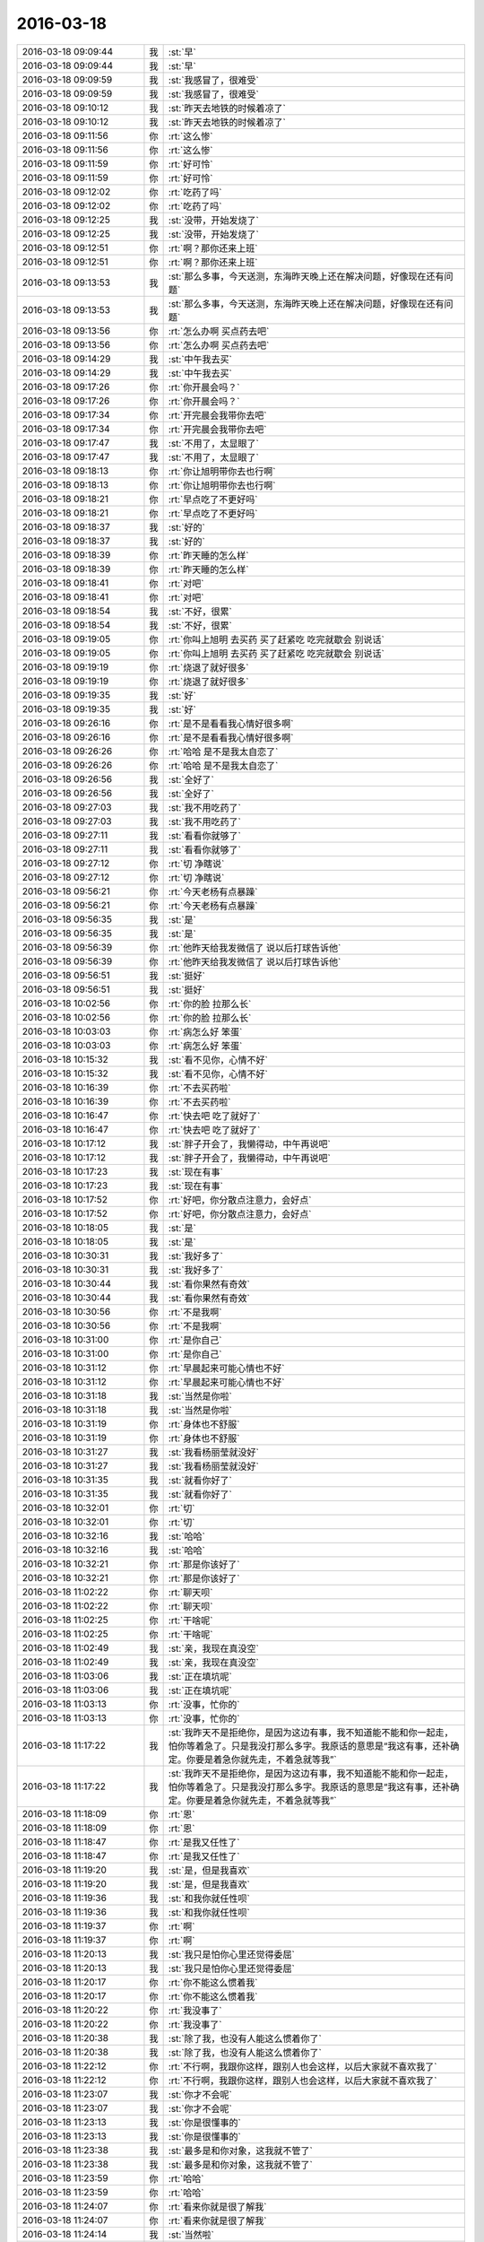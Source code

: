 2016-03-18
-------------

.. list-table::
   :widths: 25, 1, 60

   * - 2016-03-18 09:09:44
     - 我
     - :st:`早`
   * - 2016-03-18 09:09:44
     - 我
     - :st:`早`
   * - 2016-03-18 09:09:59
     - 我
     - :st:`我感冒了，很难受`
   * - 2016-03-18 09:09:59
     - 我
     - :st:`我感冒了，很难受`
   * - 2016-03-18 09:10:12
     - 我
     - :st:`昨天去地铁的时候着凉了`
   * - 2016-03-18 09:10:12
     - 我
     - :st:`昨天去地铁的时候着凉了`
   * - 2016-03-18 09:11:56
     - 你
     - :rt:`这么惨`
   * - 2016-03-18 09:11:56
     - 你
     - :rt:`这么惨`
   * - 2016-03-18 09:11:59
     - 你
     - :rt:`好可怜`
   * - 2016-03-18 09:11:59
     - 你
     - :rt:`好可怜`
   * - 2016-03-18 09:12:02
     - 你
     - :rt:`吃药了吗`
   * - 2016-03-18 09:12:02
     - 你
     - :rt:`吃药了吗`
   * - 2016-03-18 09:12:25
     - 我
     - :st:`没带，开始发烧了`
   * - 2016-03-18 09:12:25
     - 我
     - :st:`没带，开始发烧了`
   * - 2016-03-18 09:12:51
     - 你
     - :rt:`啊？那你还来上班`
   * - 2016-03-18 09:12:51
     - 你
     - :rt:`啊？那你还来上班`
   * - 2016-03-18 09:13:53
     - 我
     - :st:`那么多事，今天送测，东海昨天晚上还在解决问题，好像现在还有问题`
   * - 2016-03-18 09:13:53
     - 我
     - :st:`那么多事，今天送测，东海昨天晚上还在解决问题，好像现在还有问题`
   * - 2016-03-18 09:13:56
     - 你
     - :rt:`怎么办啊 买点药去吧`
   * - 2016-03-18 09:13:56
     - 你
     - :rt:`怎么办啊 买点药去吧`
   * - 2016-03-18 09:14:29
     - 我
     - :st:`中午我去买`
   * - 2016-03-18 09:14:29
     - 我
     - :st:`中午我去买`
   * - 2016-03-18 09:17:26
     - 你
     - :rt:`你开晨会吗？`
   * - 2016-03-18 09:17:26
     - 你
     - :rt:`你开晨会吗？`
   * - 2016-03-18 09:17:34
     - 你
     - :rt:`开完晨会我带你去吧`
   * - 2016-03-18 09:17:34
     - 你
     - :rt:`开完晨会我带你去吧`
   * - 2016-03-18 09:17:47
     - 我
     - :st:`不用了，太显眼了`
   * - 2016-03-18 09:17:47
     - 我
     - :st:`不用了，太显眼了`
   * - 2016-03-18 09:18:13
     - 你
     - :rt:`你让旭明带你去也行啊`
   * - 2016-03-18 09:18:13
     - 你
     - :rt:`你让旭明带你去也行啊`
   * - 2016-03-18 09:18:21
     - 你
     - :rt:`早点吃了不更好吗`
   * - 2016-03-18 09:18:21
     - 你
     - :rt:`早点吃了不更好吗`
   * - 2016-03-18 09:18:37
     - 我
     - :st:`好的`
   * - 2016-03-18 09:18:37
     - 我
     - :st:`好的`
   * - 2016-03-18 09:18:39
     - 你
     - :rt:`昨天睡的怎么样`
   * - 2016-03-18 09:18:39
     - 你
     - :rt:`昨天睡的怎么样`
   * - 2016-03-18 09:18:41
     - 你
     - :rt:`对吧`
   * - 2016-03-18 09:18:41
     - 你
     - :rt:`对吧`
   * - 2016-03-18 09:18:54
     - 我
     - :st:`不好，很累`
   * - 2016-03-18 09:18:54
     - 我
     - :st:`不好，很累`
   * - 2016-03-18 09:19:05
     - 你
     - :rt:`你叫上旭明 去买药 买了赶紧吃 吃完就歇会 别说话`
   * - 2016-03-18 09:19:05
     - 你
     - :rt:`你叫上旭明 去买药 买了赶紧吃 吃完就歇会 别说话`
   * - 2016-03-18 09:19:19
     - 你
     - :rt:`烧退了就好很多`
   * - 2016-03-18 09:19:19
     - 你
     - :rt:`烧退了就好很多`
   * - 2016-03-18 09:19:35
     - 我
     - :st:`好`
   * - 2016-03-18 09:19:35
     - 我
     - :st:`好`
   * - 2016-03-18 09:26:16
     - 你
     - :rt:`是不是看看我心情好很多啊`
   * - 2016-03-18 09:26:16
     - 你
     - :rt:`是不是看看我心情好很多啊`
   * - 2016-03-18 09:26:26
     - 你
     - :rt:`哈哈 是不是我太自恋了`
   * - 2016-03-18 09:26:26
     - 你
     - :rt:`哈哈 是不是我太自恋了`
   * - 2016-03-18 09:26:56
     - 我
     - :st:`全好了`
   * - 2016-03-18 09:26:56
     - 我
     - :st:`全好了`
   * - 2016-03-18 09:27:03
     - 我
     - :st:`我不用吃药了`
   * - 2016-03-18 09:27:03
     - 我
     - :st:`我不用吃药了`
   * - 2016-03-18 09:27:11
     - 我
     - :st:`看看你就够了`
   * - 2016-03-18 09:27:11
     - 我
     - :st:`看看你就够了`
   * - 2016-03-18 09:27:12
     - 你
     - :rt:`切 净瞎说`
   * - 2016-03-18 09:27:12
     - 你
     - :rt:`切 净瞎说`
   * - 2016-03-18 09:56:21
     - 你
     - :rt:`今天老杨有点暴躁`
   * - 2016-03-18 09:56:21
     - 你
     - :rt:`今天老杨有点暴躁`
   * - 2016-03-18 09:56:35
     - 我
     - :st:`是`
   * - 2016-03-18 09:56:35
     - 我
     - :st:`是`
   * - 2016-03-18 09:56:39
     - 你
     - :rt:`他昨天给我发微信了 说以后打球告诉他`
   * - 2016-03-18 09:56:39
     - 你
     - :rt:`他昨天给我发微信了 说以后打球告诉他`
   * - 2016-03-18 09:56:51
     - 我
     - :st:`挺好`
   * - 2016-03-18 09:56:51
     - 我
     - :st:`挺好`
   * - 2016-03-18 10:02:56
     - 你
     - :rt:`你的脸 拉那么长`
   * - 2016-03-18 10:02:56
     - 你
     - :rt:`你的脸 拉那么长`
   * - 2016-03-18 10:03:03
     - 你
     - :rt:`病怎么好 笨蛋`
   * - 2016-03-18 10:03:03
     - 你
     - :rt:`病怎么好 笨蛋`
   * - 2016-03-18 10:15:32
     - 我
     - :st:`看不见你，心情不好`
   * - 2016-03-18 10:15:32
     - 我
     - :st:`看不见你，心情不好`
   * - 2016-03-18 10:16:39
     - 你
     - :rt:`不去买药啦`
   * - 2016-03-18 10:16:39
     - 你
     - :rt:`不去买药啦`
   * - 2016-03-18 10:16:47
     - 你
     - :rt:`快去吧 吃了就好了`
   * - 2016-03-18 10:16:47
     - 你
     - :rt:`快去吧 吃了就好了`
   * - 2016-03-18 10:17:12
     - 我
     - :st:`胖子开会了，我懒得动，中午再说吧`
   * - 2016-03-18 10:17:12
     - 我
     - :st:`胖子开会了，我懒得动，中午再说吧`
   * - 2016-03-18 10:17:23
     - 我
     - :st:`现在有事`
   * - 2016-03-18 10:17:23
     - 我
     - :st:`现在有事`
   * - 2016-03-18 10:17:52
     - 你
     - :rt:`好吧，你分散点注意力，会好点`
   * - 2016-03-18 10:17:52
     - 你
     - :rt:`好吧，你分散点注意力，会好点`
   * - 2016-03-18 10:18:05
     - 我
     - :st:`是`
   * - 2016-03-18 10:18:05
     - 我
     - :st:`是`
   * - 2016-03-18 10:30:31
     - 我
     - :st:`我好多了`
   * - 2016-03-18 10:30:31
     - 我
     - :st:`我好多了`
   * - 2016-03-18 10:30:44
     - 我
     - :st:`看你果然有奇效`
   * - 2016-03-18 10:30:44
     - 我
     - :st:`看你果然有奇效`
   * - 2016-03-18 10:30:56
     - 你
     - :rt:`不是我啊`
   * - 2016-03-18 10:30:56
     - 你
     - :rt:`不是我啊`
   * - 2016-03-18 10:31:00
     - 你
     - :rt:`是你自己`
   * - 2016-03-18 10:31:00
     - 你
     - :rt:`是你自己`
   * - 2016-03-18 10:31:12
     - 你
     - :rt:`早晨起来可能心情也不好`
   * - 2016-03-18 10:31:12
     - 你
     - :rt:`早晨起来可能心情也不好`
   * - 2016-03-18 10:31:18
     - 我
     - :st:`当然是你啦`
   * - 2016-03-18 10:31:18
     - 我
     - :st:`当然是你啦`
   * - 2016-03-18 10:31:19
     - 你
     - :rt:`身体也不舒服`
   * - 2016-03-18 10:31:19
     - 你
     - :rt:`身体也不舒服`
   * - 2016-03-18 10:31:27
     - 我
     - :st:`我看杨丽莹就没好`
   * - 2016-03-18 10:31:27
     - 我
     - :st:`我看杨丽莹就没好`
   * - 2016-03-18 10:31:35
     - 我
     - :st:`就看你好了`
   * - 2016-03-18 10:31:35
     - 我
     - :st:`就看你好了`
   * - 2016-03-18 10:32:01
     - 你
     - :rt:`切`
   * - 2016-03-18 10:32:01
     - 你
     - :rt:`切`
   * - 2016-03-18 10:32:16
     - 我
     - :st:`哈哈`
   * - 2016-03-18 10:32:16
     - 我
     - :st:`哈哈`
   * - 2016-03-18 10:32:21
     - 你
     - :rt:`那是你该好了`
   * - 2016-03-18 10:32:21
     - 你
     - :rt:`那是你该好了`
   * - 2016-03-18 11:02:22
     - 你
     - :rt:`聊天呗`
   * - 2016-03-18 11:02:22
     - 你
     - :rt:`聊天呗`
   * - 2016-03-18 11:02:25
     - 你
     - :rt:`干啥呢`
   * - 2016-03-18 11:02:25
     - 你
     - :rt:`干啥呢`
   * - 2016-03-18 11:02:49
     - 我
     - :st:`亲，我现在真没空`
   * - 2016-03-18 11:02:49
     - 我
     - :st:`亲，我现在真没空`
   * - 2016-03-18 11:03:06
     - 我
     - :st:`正在填坑呢`
   * - 2016-03-18 11:03:06
     - 我
     - :st:`正在填坑呢`
   * - 2016-03-18 11:03:13
     - 你
     - :rt:`没事，忙你的`
   * - 2016-03-18 11:03:13
     - 你
     - :rt:`没事，忙你的`
   * - 2016-03-18 11:17:22
     - 我
     - :st:`我昨天不是拒绝你，是因为这边有事，我不知道能不能和你一起走，怕你等着急了。只是我没打那么多字。我原话的意思是“我这有事，还补确定。你要是着急你就先走，不着急就等我”`
   * - 2016-03-18 11:17:22
     - 我
     - :st:`我昨天不是拒绝你，是因为这边有事，我不知道能不能和你一起走，怕你等着急了。只是我没打那么多字。我原话的意思是“我这有事，还补确定。你要是着急你就先走，不着急就等我”`
   * - 2016-03-18 11:18:09
     - 你
     - :rt:`恩`
   * - 2016-03-18 11:18:09
     - 你
     - :rt:`恩`
   * - 2016-03-18 11:18:47
     - 你
     - :rt:`是我又任性了`
   * - 2016-03-18 11:18:47
     - 你
     - :rt:`是我又任性了`
   * - 2016-03-18 11:19:20
     - 我
     - :st:`是，但是我喜欢`
   * - 2016-03-18 11:19:20
     - 我
     - :st:`是，但是我喜欢`
   * - 2016-03-18 11:19:36
     - 我
     - :st:`和我你就任性呗`
   * - 2016-03-18 11:19:36
     - 我
     - :st:`和我你就任性呗`
   * - 2016-03-18 11:19:37
     - 你
     - :rt:`啊`
   * - 2016-03-18 11:19:37
     - 你
     - :rt:`啊`
   * - 2016-03-18 11:20:13
     - 我
     - :st:`我只是怕你心里还觉得委屈`
   * - 2016-03-18 11:20:13
     - 我
     - :st:`我只是怕你心里还觉得委屈`
   * - 2016-03-18 11:20:17
     - 你
     - :rt:`你不能这么惯着我`
   * - 2016-03-18 11:20:17
     - 你
     - :rt:`你不能这么惯着我`
   * - 2016-03-18 11:20:22
     - 你
     - :rt:`我没事了`
   * - 2016-03-18 11:20:22
     - 你
     - :rt:`我没事了`
   * - 2016-03-18 11:20:38
     - 我
     - :st:`除了我，也没有人能这么惯着你了`
   * - 2016-03-18 11:20:38
     - 我
     - :st:`除了我，也没有人能这么惯着你了`
   * - 2016-03-18 11:22:12
     - 你
     - :rt:`不行啊，我跟你这样，跟别人也会这样，以后大家就不喜欢我了`
   * - 2016-03-18 11:22:12
     - 你
     - :rt:`不行啊，我跟你这样，跟别人也会这样，以后大家就不喜欢我了`
   * - 2016-03-18 11:23:07
     - 我
     - :st:`你才不会呢`
   * - 2016-03-18 11:23:07
     - 我
     - :st:`你才不会呢`
   * - 2016-03-18 11:23:13
     - 我
     - :st:`你是很懂事的`
   * - 2016-03-18 11:23:13
     - 我
     - :st:`你是很懂事的`
   * - 2016-03-18 11:23:38
     - 我
     - :st:`最多是和你对象，这我就不管了`
   * - 2016-03-18 11:23:38
     - 我
     - :st:`最多是和你对象，这我就不管了`
   * - 2016-03-18 11:23:59
     - 你
     - :rt:`哈哈`
   * - 2016-03-18 11:23:59
     - 你
     - :rt:`哈哈`
   * - 2016-03-18 11:24:07
     - 你
     - :rt:`看来你就是很了解我`
   * - 2016-03-18 11:24:07
     - 你
     - :rt:`看来你就是很了解我`
   * - 2016-03-18 11:24:14
     - 我
     - :st:`当然啦`
   * - 2016-03-18 11:24:14
     - 我
     - :st:`当然啦`
   * - 2016-03-18 11:30:52
     - 我
     - :st:`你看了我在我们组里面发的吗？`
   * - 2016-03-18 11:31:16
     - 你
     - :rt:`浪费时间的那个`
   * - 2016-03-18 11:31:16
     - 你
     - :rt:`浪费时间的那个`
   * - 2016-03-18 11:31:19
     - 你
     - :rt:`看到了`
   * - 2016-03-18 11:31:19
     - 你
     - :rt:`看到了`
   * - 2016-03-18 11:31:48
     - 我
     - :st:`现在我就是让他们去掉坑`
   * - 2016-03-18 11:31:48
     - 我
     - :st:`现在我就是让他们去掉坑`
   * - 2016-03-18 11:32:27
     - 你
     - :rt:`哈哈`
   * - 2016-03-18 11:32:27
     - 你
     - :rt:`哈哈`
   * - 2016-03-18 11:32:30
     - 你
     - :rt:`你太坏了`
   * - 2016-03-18 11:32:30
     - 你
     - :rt:`你太坏了`
   * - 2016-03-18 11:33:09
     - 我
     - :st:`对你也是一样，有些事情你也得做过才知道`
   * - 2016-03-18 11:33:09
     - 我
     - :st:`对你也是一样，有些事情你也得做过才知道`
   * - 2016-03-18 11:37:09
     - 我
     - :st:`告诉你一个好消息，我又可以看你的日志了`
   * - 2016-03-18 11:37:09
     - 我
     - :st:`告诉你一个好消息，我又可以看你的日志了`
   * - 2016-03-18 11:38:48
     - 你
     - :rt:`真的吗？`
   * - 2016-03-18 11:38:48
     - 你
     - :rt:`真的吗？`
   * - 2016-03-18 11:39:06
     - 你
     - :rt:`太好了，啥时候能看的`
   * - 2016-03-18 11:39:06
     - 你
     - :rt:`太好了，啥时候能看的`
   * - 2016-03-18 11:39:07
     - 我
     - :st:`是，现在我可以看整个开发中心的`
   * - 2016-03-18 11:39:07
     - 我
     - :st:`是，现在我可以看整个开发中心的`
   * - 2016-03-18 11:39:11
     - 我
     - :st:`今天`
   * - 2016-03-18 11:39:11
     - 我
     - :st:`今天`
   * - 2016-03-18 11:39:56
     - 我
     - :st:`今天早上9.09你才写的日志[呲牙]`
   * - 2016-03-18 11:39:56
     - 我
     - :st:`今天早上9.09你才写的日志[呲牙]`
   * - 2016-03-18 11:43:05
     - 你
     - :rt:`我现在每天都这个点写`
   * - 2016-03-18 11:43:05
     - 你
     - :rt:`我现在每天都这个点写`
   * - 2016-03-18 11:43:14
     - 你
     - :rt:`厉害吧`
   * - 2016-03-18 11:43:14
     - 你
     - :rt:`厉害吧`
   * - 2016-03-18 11:43:24
     - 我
     - :st:`是`
   * - 2016-03-18 11:43:24
     - 我
     - :st:`是`
   * - 2016-03-18 11:53:58
     - 你
     - :rt:`你好点了吗`
   * - 2016-03-18 11:53:58
     - 你
     - :rt:`你好点了吗`
   * - 2016-03-18 11:54:09
     - 你
     - :rt:`精神状态应该好很多了`
   * - 2016-03-18 11:54:09
     - 你
     - :rt:`精神状态应该好很多了`
   * - 2016-03-18 11:54:47
     - 你
     - :rt:`我觉得老田对我有意见，没有依据，第六感觉`
   * - 2016-03-18 11:54:47
     - 你
     - :rt:`我觉得老田对我有意见，没有依据，第六感觉`
   * - 2016-03-18 12:16:14
     - 我
     - :st:`我好多了`
   * - 2016-03-18 12:16:14
     - 我
     - :st:`我好多了`
   * - 2016-03-18 12:16:21
     - 我
     - :st:`他应该没有`
   * - 2016-03-18 12:16:21
     - 我
     - :st:`他应该没有`
   * - 2016-03-18 12:16:39
     - 我
     - :st:`你还没见过他对王志新`
   * - 2016-03-18 12:16:39
     - 我
     - :st:`你还没见过他对王志新`
   * - 2016-03-18 12:16:57
     - 我
     - :st:`只是你们两个交流的机会比较少`
   * - 2016-03-18 12:16:57
     - 我
     - :st:`只是你们两个交流的机会比较少`
   * - 2016-03-18 12:17:16
     - 我
     - :st:`有点像你和严丹刚开始的时候`
   * - 2016-03-18 12:17:16
     - 我
     - :st:`有点像你和严丹刚开始的时候`
   * - 2016-03-18 13:01:47
     - 我
     - :st:`困死了`
   * - 2016-03-18 13:01:47
     - 我
     - :st:`困死了`
   * - 2016-03-18 13:42:10
     - 我
     - :st:`为了看你，王旭享受特别待遇`
   * - 2016-03-18 13:42:10
     - 我
     - :st:`为了看你，王旭享受特别待遇`
   * - 2016-03-18 13:42:20
     - 你
     - :rt:`哈哈 always`
   * - 2016-03-18 13:42:20
     - 你
     - :rt:`哈哈 always`
   * - 2016-03-18 13:42:23
     - 我
     - :st:`别人都是我喊过去训`
   * - 2016-03-18 13:42:23
     - 我
     - :st:`别人都是我喊过去训`
   * - 2016-03-18 13:42:30
     - 你
     - :rt:`衬衣真白`
   * - 2016-03-18 13:42:30
     - 你
     - :rt:`衬衣真白`
   * - 2016-03-18 13:42:41
     - 我
     - :st:`就他是我过来训`
   * - 2016-03-18 13:42:41
     - 我
     - :st:`就他是我过来训`
   * - 2016-03-18 13:43:09
     - 你
     - :rt:`我昨天自己手洗我自己的 还是没洗干净`
   * - 2016-03-18 13:43:09
     - 你
     - :rt:`我昨天自己手洗我自己的 还是没洗干净`
   * - 2016-03-18 13:43:28
     - 我
     - :st:`哦`
   * - 2016-03-18 13:43:28
     - 我
     - :st:`哦`
   * - 2016-03-18 13:53:34
     - 我
     - :st:`实在找不出话了，依依不舍的走了`
   * - 2016-03-18 13:53:34
     - 我
     - :st:`实在找不出话了，依依不舍的走了`
   * - 2016-03-18 13:53:44
     - 你
     - :rt:`哈哈`
   * - 2016-03-18 13:53:44
     - 你
     - :rt:`哈哈`
   * - 2016-03-18 13:53:47
     - 你
     - :rt:`还依依不舍的`
   * - 2016-03-18 13:53:47
     - 你
     - :rt:`还依依不舍的`
   * - 2016-03-18 13:54:31
     - 我
     - :st:`对呀，绞尽脑汁也想不出来了`
   * - 2016-03-18 13:54:31
     - 我
     - :st:`对呀，绞尽脑汁也想不出来了`
   * - 2016-03-18 13:54:36
     - 你
     - :rt:`哈哈`
   * - 2016-03-18 13:54:36
     - 你
     - :rt:`哈哈`
   * - 2016-03-18 13:54:39
     - 我
     - :st:`可是真不想走`
   * - 2016-03-18 13:54:39
     - 我
     - :st:`可是真不想走`
   * - 2016-03-18 13:54:48
     - 你
     - :rt:`影响加载的维度都有啥啊`
   * - 2016-03-18 13:54:48
     - 你
     - :rt:`影响加载的维度都有啥啊`
   * - 2016-03-18 13:54:56
     - 你
     - :rt:`就是会报连接错误的`
   * - 2016-03-18 13:54:56
     - 你
     - :rt:`就是会报连接错误的`
   * - 2016-03-18 13:54:57
     - 我
     - :st:`很多`
   * - 2016-03-18 13:54:57
     - 我
     - :st:`很多`
   * - 2016-03-18 13:55:20
     - 我
     - :st:`网络、处理速度、磁盘 IO 能力`
   * - 2016-03-18 13:55:20
     - 我
     - :st:`网络、处理速度、磁盘 IO 能力`
   * - 2016-03-18 14:08:52
     - 你
     - :rt:`多谢分享`
   * - 2016-03-18 14:08:52
     - 你
     - :rt:`多谢分享`
   * - 2016-03-18 14:09:17
     - 我
     - :st:`你太客气了`
   * - 2016-03-18 14:09:17
     - 我
     - :st:`你太客气了`
   * - 2016-03-18 14:09:42
     - 你
     - :rt:`我特别想知道这个`
   * - 2016-03-18 14:09:42
     - 你
     - :rt:`我特别想知道这个`
   * - 2016-03-18 14:10:25
     - 你
     - :rt:`还有友情提示你下 以后你们组的发的文档 你让他们整个模板 我们组的所有文档都得写到模板里 看领导心情了`
   * - 2016-03-18 14:10:25
     - 你
     - :rt:`还有友情提示你下 以后你们组的发的文档 你让他们整个模板 我们组的所有文档都得写到模板里 看领导心情了`
   * - 2016-03-18 14:10:38
     - 你
     - :rt:`而且把文档的字体调整下`
   * - 2016-03-18 14:10:38
     - 你
     - :rt:`而且把文档的字体调整下`
   * - 2016-03-18 14:10:48
     - 我
     - :st:`好的，谢谢`
   * - 2016-03-18 14:10:48
     - 我
     - :st:`好的，谢谢`
   * - 2016-03-18 14:10:55
     - 你
     - :rt:`领导说过我们`
   * - 2016-03-18 14:10:55
     - 你
     - :rt:`领导说过我们`
   * - 2016-03-18 14:11:30
     - 你
     - :rt:`调研的也有模板 反正啥的都有 你没有我可以给你 文档命名也有规范`
   * - 2016-03-18 14:11:30
     - 你
     - :rt:`调研的也有模板 反正啥的都有 你没有我可以给你 文档命名也有规范`
   * - 2016-03-18 14:11:43
     - 我
     - :st:`好`
   * - 2016-03-18 14:11:43
     - 我
     - :st:`好`
   * - 2016-03-18 14:12:00
     - 我
     - :st:`回来我让他们找你要吧`
   * - 2016-03-18 14:12:00
     - 我
     - :st:`回来我让他们找你要吧`
   * - 2016-03-18 14:12:21
     - 你
     - :rt:`好 你记得就行`
   * - 2016-03-18 14:12:21
     - 你
     - :rt:`好 你记得就行`
   * - 2016-03-18 14:17:33
     - 你
     - :rt:`跟你反应个让我特别膈应的事`
   * - 2016-03-18 14:17:33
     - 你
     - :rt:`跟你反应个让我特别膈应的事`
   * - 2016-03-18 14:17:57
     - 你
     - :rt:`你知道我为啥不喜欢王东江吗 这个人人品有问题`
   * - 2016-03-18 14:17:57
     - 你
     - :rt:`你知道我为啥不喜欢王东江吗 这个人人品有问题`
   * - 2016-03-18 14:18:06
     - 我
     - :st:`？`
   * - 2016-03-18 14:18:06
     - 我
     - :st:`？`
   * - 2016-03-18 14:19:34
     - 我
     - :st:`他做什么了`
   * - 2016-03-18 14:19:34
     - 我
     - :st:`他做什么了`
   * - 2016-03-18 14:19:40
     - 你
     - :rt:`我俩不是挨着座嘛`
   * - 2016-03-18 14:19:40
     - 你
     - :rt:`我俩不是挨着座嘛`
   * - 2016-03-18 14:19:46
     - 你
     - :rt:`我跟你说几件事`
   * - 2016-03-18 14:19:46
     - 你
     - :rt:`我跟你说几件事`
   * - 2016-03-18 14:19:53
     - 我
     - :st:`好`
   * - 2016-03-18 14:19:53
     - 我
     - :st:`好`
   * - 2016-03-18 14:20:17
     - 你
     - :rt:`首先你知道我不是爱占小便宜的人，而且对这种小钱从来不在乎`
   * - 2016-03-18 14:20:17
     - 你
     - :rt:`首先你知道我不是爱占小便宜的人，而且对这种小钱从来不在乎`
   * - 2016-03-18 14:20:38
     - 你
     - :rt:`我也没大钱，不知道大钱是啥感觉`
   * - 2016-03-18 14:20:38
     - 你
     - :rt:`我也没大钱，不知道大钱是啥感觉`
   * - 2016-03-18 14:21:21
     - 你
     - :rt:`我们打球，有一次交钱，我替他交的，说好下次他替我交，下次他就忘了，对这事只字不提，`
   * - 2016-03-18 14:21:21
     - 你
     - :rt:`我们打球，有一次交钱，我替他交的，说好下次他替我交，下次他就忘了，对这事只字不提，`
   * - 2016-03-18 14:21:26
     - 你
     - :rt:`这没什么`
   * - 2016-03-18 14:21:26
     - 你
     - :rt:`这没什么`
   * - 2016-03-18 14:22:03
     - 你
     - :rt:`有一次他替阿娇交了一次，下一次的时候，他竟然跟阿娇要！当着我们的面`
   * - 2016-03-18 14:22:03
     - 你
     - :rt:`有一次他替阿娇交了一次，下一次的时候，他竟然跟阿娇要！当着我们的面`
   * - 2016-03-18 14:22:09
     - 你
     - :rt:`这是一件事，`
   * - 2016-03-18 14:22:09
     - 你
     - :rt:`这是一件事，`
   * - 2016-03-18 14:22:45
     - 你
     - :rt:`还有，每次我们打球，他能不开车就不开，总是攀着我，其实我本来也没打算让他开`
   * - 2016-03-18 14:22:45
     - 你
     - :rt:`还有，每次我们打球，他能不开车就不开，总是攀着我，其实我本来也没打算让他开`
   * - 2016-03-18 14:22:53
     - 你
     - :rt:`等等这些小事`
   * - 2016-03-18 14:22:53
     - 你
     - :rt:`等等这些小事`
   * - 2016-03-18 14:23:33
     - 你
     - :rt:`每次我用他的充电器他都不乐意，这就是为啥我老借陈彪的原因`
   * - 2016-03-18 14:23:33
     - 你
     - :rt:`每次我用他的充电器他都不乐意，这就是为啥我老借陈彪的原因`
   * - 2016-03-18 14:25:09
     - 你
     - :rt:`还有，我只用线，头是我6p的，是新的，他的插排上插着一个我的一个他的，他的很旧了，今天他拿着那个旧的说，哎呀，你的这个头怎么裂了，咋使成这样了，`
   * - 2016-03-18 14:25:09
     - 你
     - :rt:`还有，我只用线，头是我6p的，是新的，他的插排上插着一个我的一个他的，他的很旧了，今天他拿着那个旧的说，哎呀，你的这个头怎么裂了，咋使成这样了，`
   * - 2016-03-18 14:25:24
     - 你
     - :rt:`我直接说，不能用就扔了吧，我家里有好几个呢`
   * - 2016-03-18 14:25:24
     - 你
     - :rt:`我直接说，不能用就扔了吧，我家里有好几个呢`
   * - 2016-03-18 14:25:37
     - 你
     - :rt:`你说他这人是不是有人品问题`
   * - 2016-03-18 14:25:37
     - 你
     - :rt:`你说他这人是不是有人品问题`
   * - 2016-03-18 14:25:40
     - 我
     - :st:`哈哈`
   * - 2016-03-18 14:25:40
     - 我
     - :st:`哈哈`
   * - 2016-03-18 14:25:53
     - 我
     - :st:`就是小心眼`
   * - 2016-03-18 14:25:53
     - 我
     - :st:`就是小心眼`
   * - 2016-03-18 14:25:58
     - 我
     - :st:`贪财`
   * - 2016-03-18 14:25:58
     - 我
     - :st:`贪财`
   * - 2016-03-18 14:26:07
     - 你
     - :rt:`可惜他在意的这点小破事，我根本不在意`
   * - 2016-03-18 14:26:07
     - 你
     - :rt:`可惜他在意的这点小破事，我根本不在意`
   * - 2016-03-18 14:26:13
     - 我
     - :st:`是`
   * - 2016-03-18 14:26:13
     - 我
     - :st:`是`
   * - 2016-03-18 14:26:31
     - 我
     - :st:`我还以为是旭明那样对你动手动脚的`
   * - 2016-03-18 14:26:31
     - 我
     - :st:`我还以为是旭明那样对你动手动脚的`
   * - 2016-03-18 14:26:55
     - 你
     - :rt:`没有`
   * - 2016-03-18 14:26:55
     - 你
     - :rt:`没有`
   * - 2016-03-18 14:27:29
     - 你
     - :rt:`每当我对他有点好感的时候，他就整个这事`
   * - 2016-03-18 14:27:29
     - 你
     - :rt:`每当我对他有点好感的时候，他就整个这事`
   * - 2016-03-18 14:27:43
     - 我
     - :st:`他就是这样的`
   * - 2016-03-18 14:27:43
     - 我
     - :st:`他就是这样的`
   * - 2016-03-18 14:27:53
     - 我
     - :st:`贪小便宜`
   * - 2016-03-18 14:27:53
     - 我
     - :st:`贪小便宜`
   * - 2016-03-18 14:27:54
     - 你
     - :rt:`总觉得这个男人太老婆了`
   * - 2016-03-18 14:27:54
     - 你
     - :rt:`总觉得这个男人太老婆了`
   * - 2016-03-18 14:29:10
     - 你
     - :rt:`是`
   * - 2016-03-18 14:29:10
     - 你
     - :rt:`是`
   * - 2016-03-18 15:22:02
     - 我
     - :st:`你们几点去打球`
   * - 2016-03-18 15:22:02
     - 我
     - :st:`你们几点去打球`
   * - 2016-03-18 15:22:12
     - 你
     - :rt:`五点走`
   * - 2016-03-18 15:22:12
     - 你
     - :rt:`五点走`
   * - 2016-03-18 15:22:16
     - 你
     - :rt:`你几点的火车`
   * - 2016-03-18 15:22:16
     - 你
     - :rt:`你几点的火车`
   * - 2016-03-18 15:22:40
     - 我
     - :st:`6.40，我5.50走`
   * - 2016-03-18 15:22:40
     - 我
     - :st:`6.40，我5.50走`
   * - 2016-03-18 15:29:44
     - 我
     - :st:`你忙啥呢`
   * - 2016-03-18 15:29:44
     - 我
     - :st:`你忙啥呢`
   * - 2016-03-18 15:30:00
     - 你
     - :rt:`北京移动的软需`
   * - 2016-03-18 15:30:00
     - 你
     - :rt:`北京移动的软需`
   * - 2016-03-18 15:30:11
     - 你
     - :rt:`我写完了 发给王洪越 他给我提了点意见`
   * - 2016-03-18 15:30:24
     - 我
     - :st:`好`
   * - 2016-03-18 15:30:24
     - 我
     - :st:`好`
   * - 2016-03-18 15:55:46
     - 你
     - :rt:`干嘛呢`
   * - 2016-03-18 15:55:46
     - 你
     - :rt:`干嘛呢`
   * - 2016-03-18 15:55:49
     - 你
     - :rt:`谁送你啊`
   * - 2016-03-18 15:55:49
     - 你
     - :rt:`谁送你啊`
   * - 2016-03-18 15:56:14
     - 我
     - :st:`胖子吧`
   * - 2016-03-18 15:56:14
     - 我
     - :st:`胖子吧`
   * - 2016-03-18 15:56:20
     - 我
     - :st:`没有人了`
   * - 2016-03-18 15:56:20
     - 我
     - :st:`没有人了`
   * - 2016-03-18 15:57:15
     - 你
     - :rt:`恩 不好意思 a`
   * - 2016-03-18 15:57:15
     - 你
     - :rt:`恩 不好意思 a`
   * - 2016-03-18 15:57:39
     - 我
     - :st:`为啥不好意思`
   * - 2016-03-18 15:57:39
     - 我
     - :st:`为啥不好意思`
   * - 2016-03-18 15:58:09
     - 你
     - :rt:`不能送你`
   * - 2016-03-18 15:58:09
     - 你
     - :rt:`不能送你`
   * - 2016-03-18 15:58:15
     - 我
     - :st:`没事呀`
   * - 2016-03-18 15:58:15
     - 我
     - :st:`没事呀`
   * - 2016-03-18 16:01:10
     - 你
     - :rt:`周末我有时间找你聊天吧`
   * - 2016-03-18 16:01:10
     - 你
     - :rt:`周末我有时间找你聊天吧`
   * - 2016-03-18 16:01:20
     - 我
     - :st:`好呀`
   * - 2016-03-18 16:01:20
     - 我
     - :st:`好呀`
   * - 2016-03-18 19:13:22
     - 你
     - :rt:`回来了`
   * - 2016-03-18 19:13:22
     - 你
     - :rt:`回来了`
   * - 2016-03-18 19:13:51
     - 我
     - :st:`我到家了`
   * - 2016-03-18 19:13:51
     - 我
     - :st:`我到家了`
   * - 2016-03-18 19:14:02
     - 你
     - :rt:`恩，我就是说声，累死我了`
   * - 2016-03-18 19:14:02
     - 你
     - :rt:`恩，我就是说声，累死我了`
   * - 2016-03-18 19:14:17
     - 我
     - :st:`歇会吧`
   * - 2016-03-18 19:14:17
     - 我
     - :st:`歇会吧`
   * - 2016-03-18 19:15:03
     - 你
     - :rt:`打的还可以，失误都太多`
   * - 2016-03-18 19:15:03
     - 你
     - :rt:`打的还可以，失误都太多`
   * - 2016-03-18 19:15:25
     - 我
     - :st:`哦`
   * - 2016-03-18 19:15:25
     - 我
     - :st:`哦`
   * - 2016-03-18 19:16:38
     - 你
     - :rt:`你也休息休息吧，我回家了`
   * - 2016-03-18 19:16:38
     - 你
     - :rt:`你也休息休息吧，我回家了`
   * - 2016-03-18 19:17:24
     - 我
     - :st:`好的，注意安全`
   * - 2016-03-18 19:17:24
     - 我
     - :st:`好的，注意安全`